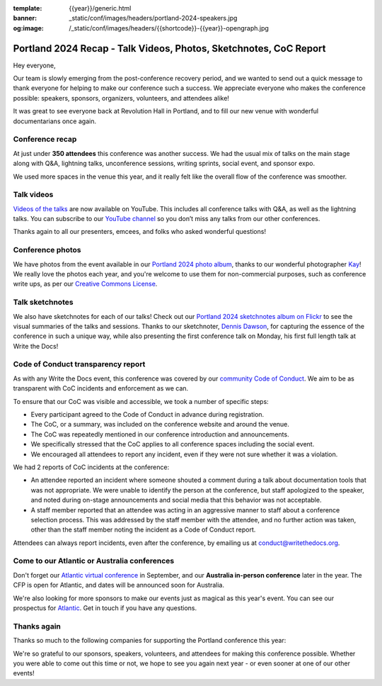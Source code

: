 :template: {{year}}/generic.html
:banner: _static/conf/images/headers/portland-2024-speakers.jpg
:og:image: /_static/conf/images/headers/{{shortcode}}-{{year}}-opengraph.jpg

.. post:: Apr 25, 2024
   :tags: {{shortcode}}-{{year}}, thanks, recap

Portland 2024 Recap - Talk Videos, Photos, Sketchnotes, CoC Report
==================================================================

Hey everyone,

Our team is slowly emerging from the post-conference
recovery period, and we wanted to send out a quick message to thank
everyone for helping to make our conference such a
success. We appreciate everyone who makes the conference possible:
speakers, sponsors, organizers, volunteers, and attendees alike!

It was great to see everyone back at Revolution Hall in Portland,
and to fill our new venue with wonderful documentarians once again.

Conference recap
----------------

At just under **350 attendees** this conference was another success.
We had the usual mix of talks on the main stage along with Q&A,
lightning talks, unconference sessions,
writing sprints, social event, and sponsor expo.

We used more spaces in the venue this year,
and it really felt like the overall flow of the conference was smoother.

Talk videos
-----------

`Videos of the talks`_ are now available on YouTube.
This includes all conference talks with Q&A, as well as the lightning talks.
You can subscribe to our `YouTube channel`_ so you don’t miss any talks from our other conferences.

Thanks again to all our presenters, emcees, and folks who asked wonderful questions!

.. _Videos of the talks: https://www.youtube.com/playlist?list=PLZAeFn6dfHpm4FboYSTD1Bs8Yp8k_JvAL
.. _YouTube channel: https://www.youtube.com/writethedocs

Conference photos
-----------------

We have photos from the event available in our `Portland 2024 photo album <https://www.flickr.com/photos/writethedocs/albums/72177720316224454>`_, thanks to our wonderful photographer `Kay <https://twitter.com/goatlady>`_! 
We really love the photos each year, and you're welcome to use them for non-commercial purposes, such as conference write ups, as per our `Creative Commons License <https://creativecommons.org/licenses/by-nc-sa/2.0/>`_.

Talk sketchnotes
----------------

We also have sketchnotes for each of our talks!
Check out our `Portland 2024 sketchnotes album on Flickr <https://www.flickr.com/photos/writethedocs/sets/72177720316395160>`_ to see the visual summaries of the talks and sessions.
Thanks to our sketchnoter, `Dennis Dawson <https://www.linkedin.com/in/dennissdawson/>`_,
for capturing the essence of the conference in such a unique way,
while also presenting the first conference talk on Monday,
his first full length talk at Write the Docs!

Code of Conduct transparency report
-----------------------------------

As with any Write the Docs event,
this conference was covered by our `community Code of Conduct <https://www.writethedocs.org/code-of-conduct/>`__.
We aim to be as transparent with CoC incidents and enforcement as we can.

To ensure that our CoC was visible and accessible, we took a number of specific steps:

- Every participant agreed to the Code of Conduct in advance during registration.
- The CoC, or a summary, was included on the conference website and around the venue.
- The CoC was repeatedly mentioned in our conference introduction and announcements.
- We specifically stressed that the CoC applies to all conference spaces including the social event.
- We encouraged all attendees to report any incident, even if they were not sure whether it was a violation.

We had 2 reports of CoC incidents at the conference:

* An attendee reported an incident where someone shouted a comment during a talk about documentation tools that was not appropriate. We were unable to identify the person at the conference, but staff apologized to the speaker, and noted during on-stage announcements and social media that this behavior was not acceptable.
* A staff member reported that an attendee was acting in an aggressive manner to staff about a conference selection process. This was addressed by the staff member with the attendee, and no further action was taken, other than the staff member noting the incident as a Code of Conduct report.

Attendees can always report incidents, even after the conference,
by emailing us at `conduct@writethedocs.org <mailto:conduct@writethedocs.org>`_.

Come to our Atlantic or Australia conferences
---------------------------------------------

Don't forget our `Atlantic virtual conference <https://www.writethedocs.org/conf/atlantic/2024/>`_ in September, and our **Australia in-person conference** later in the year. The CFP is open for Atlantic, and dates will be announced soon for Australia.

We're also looking for more sponsors to make our events just as magical as this year's event. You can see our prospectus for `Atlantic <http://www.writethedocs.org/conf/atlantic/2024/sponsors/prospectus/>`_. Get in touch if you have any questions.

Thanks again
------------

Thanks so much to the following companies for supporting the Portland conference this year:

.. datatemplate::
   :source: /_data/{{shortcode}}-{{year}}-config.yaml
   :template: {{year}}/sponsors-simplelist.rst

We're so grateful to our sponsors, speakers, volunteers, and attendees
for making this conference possible. Whether you were able to come out
this time or not, we hope to see you again next year - or
even sooner at one of our other events!
